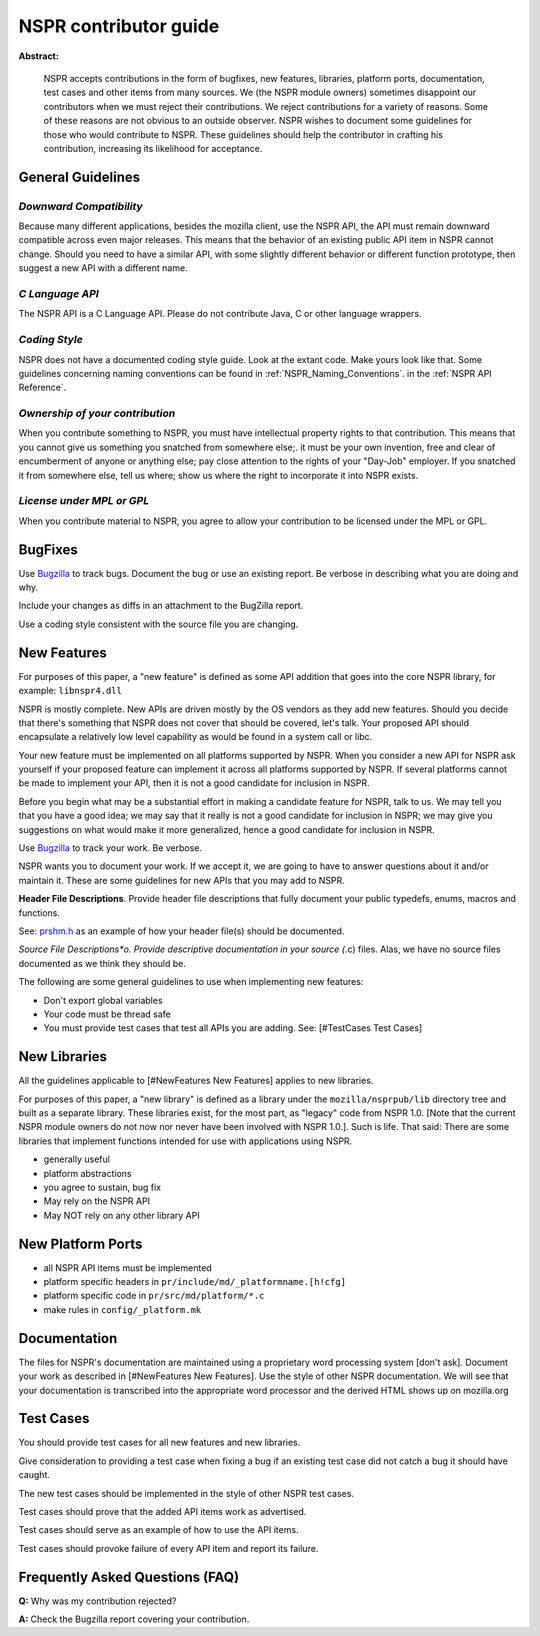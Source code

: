NSPR contributor guide
======================

**Abstract:**

   NSPR accepts contributions in the form of bugfixes, new features,
   libraries, platform ports, documentation, test cases and other items
   from many sources. We (the NSPR module owners) sometimes disappoint
   our contributors when we must reject their contributions. We reject
   contributions for a variety of reasons. Some of these reasons are not
   obvious to an outside observer. NSPR wishes to document some
   guidelines for those who would contribute to NSPR. These guidelines
   should help the contributor in crafting his contribution, increasing
   its likelihood for acceptance.

General Guidelines
~~~~~~~~~~~~~~~~~~

*Downward Compatibility*
^^^^^^^^^^^^^^^^^^^^^^^^

Because many different applications, besides the mozilla client, use the
NSPR API, the API must remain downward compatible across even major
releases. This means that the behavior of an existing public API item in
NSPR cannot change. Should you need to have a similar API, with some
slightly different behavior or different function prototype, then
suggest a new API with a different name.

*C Language API*
^^^^^^^^^^^^^^^^

The NSPR API is a C Language API. Please do not contribute Java, C or
other language wrappers.

*Coding Style*
^^^^^^^^^^^^^^

NSPR does not have a documented coding style guide. Look at the extant
code. Make yours look like that. Some guidelines concerning naming
conventions can be found in :ref:`NSPR_Naming_Conventions`.
in the :ref:`NSPR API Reference`.

*Ownership of your contribution*
^^^^^^^^^^^^^^^^^^^^^^^^^^^^^^^^

When you contribute something to NSPR, you must have intellectual
property rights to that contribution. This means that you cannot give us
something you snatched from somewhere else;. it must be your own
invention, free and clear of encumberment of anyone or anything else;
pay close attention to the rights of your "Day-Job" employer. If you
snatched it from somewhere else, tell us where; show us where the right
to incorporate it into NSPR exists.

*License under MPL or GPL*
^^^^^^^^^^^^^^^^^^^^^^^^^^

When you contribute material to NSPR, you agree to allow your
contribution to be licensed under the MPL or GPL.

BugFixes
~~~~~~~~

Use `Bugzilla <https://bugzilla.mozilla.org/>`__ to track bugs. Document
the bug or use an existing report. Be verbose in describing what you are
doing and why.

Include your changes as diffs in an attachment to the BugZilla report.

Use a coding style consistent with the source file you are changing.

New Features
~~~~~~~~~~~~

For purposes of this paper, a "new feature" is defined as some API
addition that goes into the core NSPR library, for example:
``libnspr4.dll``

NSPR is mostly complete. New APIs are driven mostly by the OS vendors as
they add new features. Should you decide that there's something that
NSPR does not cover that should be covered, let's talk. Your proposed
API should encapsulate a relatively low level capability as would be
found in a system call or libc.

Your new feature must be implemented on all platforms supported by NSPR.
When you consider a new API for NSPR ask yourself if your proposed
feature can implement it across all platforms supported by NSPR. If
several platforms cannot be made to implement your API, then it is not a
good candidate for inclusion in NSPR.

Before you begin what may be a substantial effort in making a candidate
feature for NSPR, talk to us. We may tell you that you have a good idea;
we may say that it really is not a good candidate for inclusion in NSPR;
we may give you suggestions on what would make it more generalized,
hence a good candidate for inclusion in NSPR.

Use `Bugzilla <https://bugzilla.mozilla.org>`__ to track your work. Be
verbose.

NSPR wants you to document your work. If we accept it, we are going to
have to answer questions about it and/or maintain it. These are some
guidelines for new APIs that you may add to NSPR.

**Header File Descriptions**. Provide header file descriptions that
fully document your public typedefs, enums, macros and functions.

See:
`prshm.h <http://lxr.mozilla.org/nspr/source/nsprpub/pr/include/prshm.h>`__
as an example of how your header file(s) should be documented.

*Source File Descriptions*o. Provide descriptive documentation in your
source (*.c) files. Alas, we have no source files documented as we think
they should be.

The following are some general guidelines to use when implementing new
features:

-  Don't export global variables
-  Your code must be thread safe
-  You must provide test cases that test all APIs you are adding. See:
   [#TestCases Test Cases]

New Libraries
~~~~~~~~~~~~~

All the guidelines applicable to [#NewFeatures New Features] applies to
new libraries.

For purposes of this paper, a "new library" is defined as a library under
the ``mozilla/nsprpub/lib`` directory tree and built as a separate
library. These libraries exist, for the most part, as "legacy" code from
NSPR 1.0. [Note that the current NSPR module owners do not now nor never
have been involved with NSPR 1.0.]. Such is life. That said: There are
some libraries that implement functions intended for use with
applications using NSPR.

-  generally useful
-  platform abstractions
-  you agree to sustain, bug fix
-  May rely on the NSPR API
-  May NOT rely on any other library API

New Platform Ports
~~~~~~~~~~~~~~~~~~

-  all NSPR API items must be implemented
-  platform specific headers in ``pr/include/md/_platformname.[h!cfg]``
-  platform specific code in ``pr/src/md/platform/*.c``
-  make rules in ``config/_platform.mk``

Documentation
~~~~~~~~~~~~~

The files for NSPR's documentation are maintained using a proprietary
word processing system [don't ask]. Document your work as described in
[#NewFeatures New Features]. Use the style of other NSPR documentation.
We will see that your documentation is transcribed into the appropriate
word processor and the derived HTML shows up on mozilla.org

Test Cases
~~~~~~~~~~

You should provide test cases for all new features and new libraries.

Give consideration to providing a test case when fixing a bug if an
existing test case did not catch a bug it should have caught.

The new test cases should be implemented in the style of other NSPR test
cases.

Test cases should prove that the added API items work as advertised.

Test cases should serve as an example of how to use the API items.

Test cases should provoke failure of every API item and report its
failure.

Frequently Asked Questions (FAQ)
~~~~~~~~~~~~~~~~~~~~~~~~~~~~~~~~

**Q:** Why was my contribution rejected?

**A:** Check the Bugzilla report covering your contribution.
